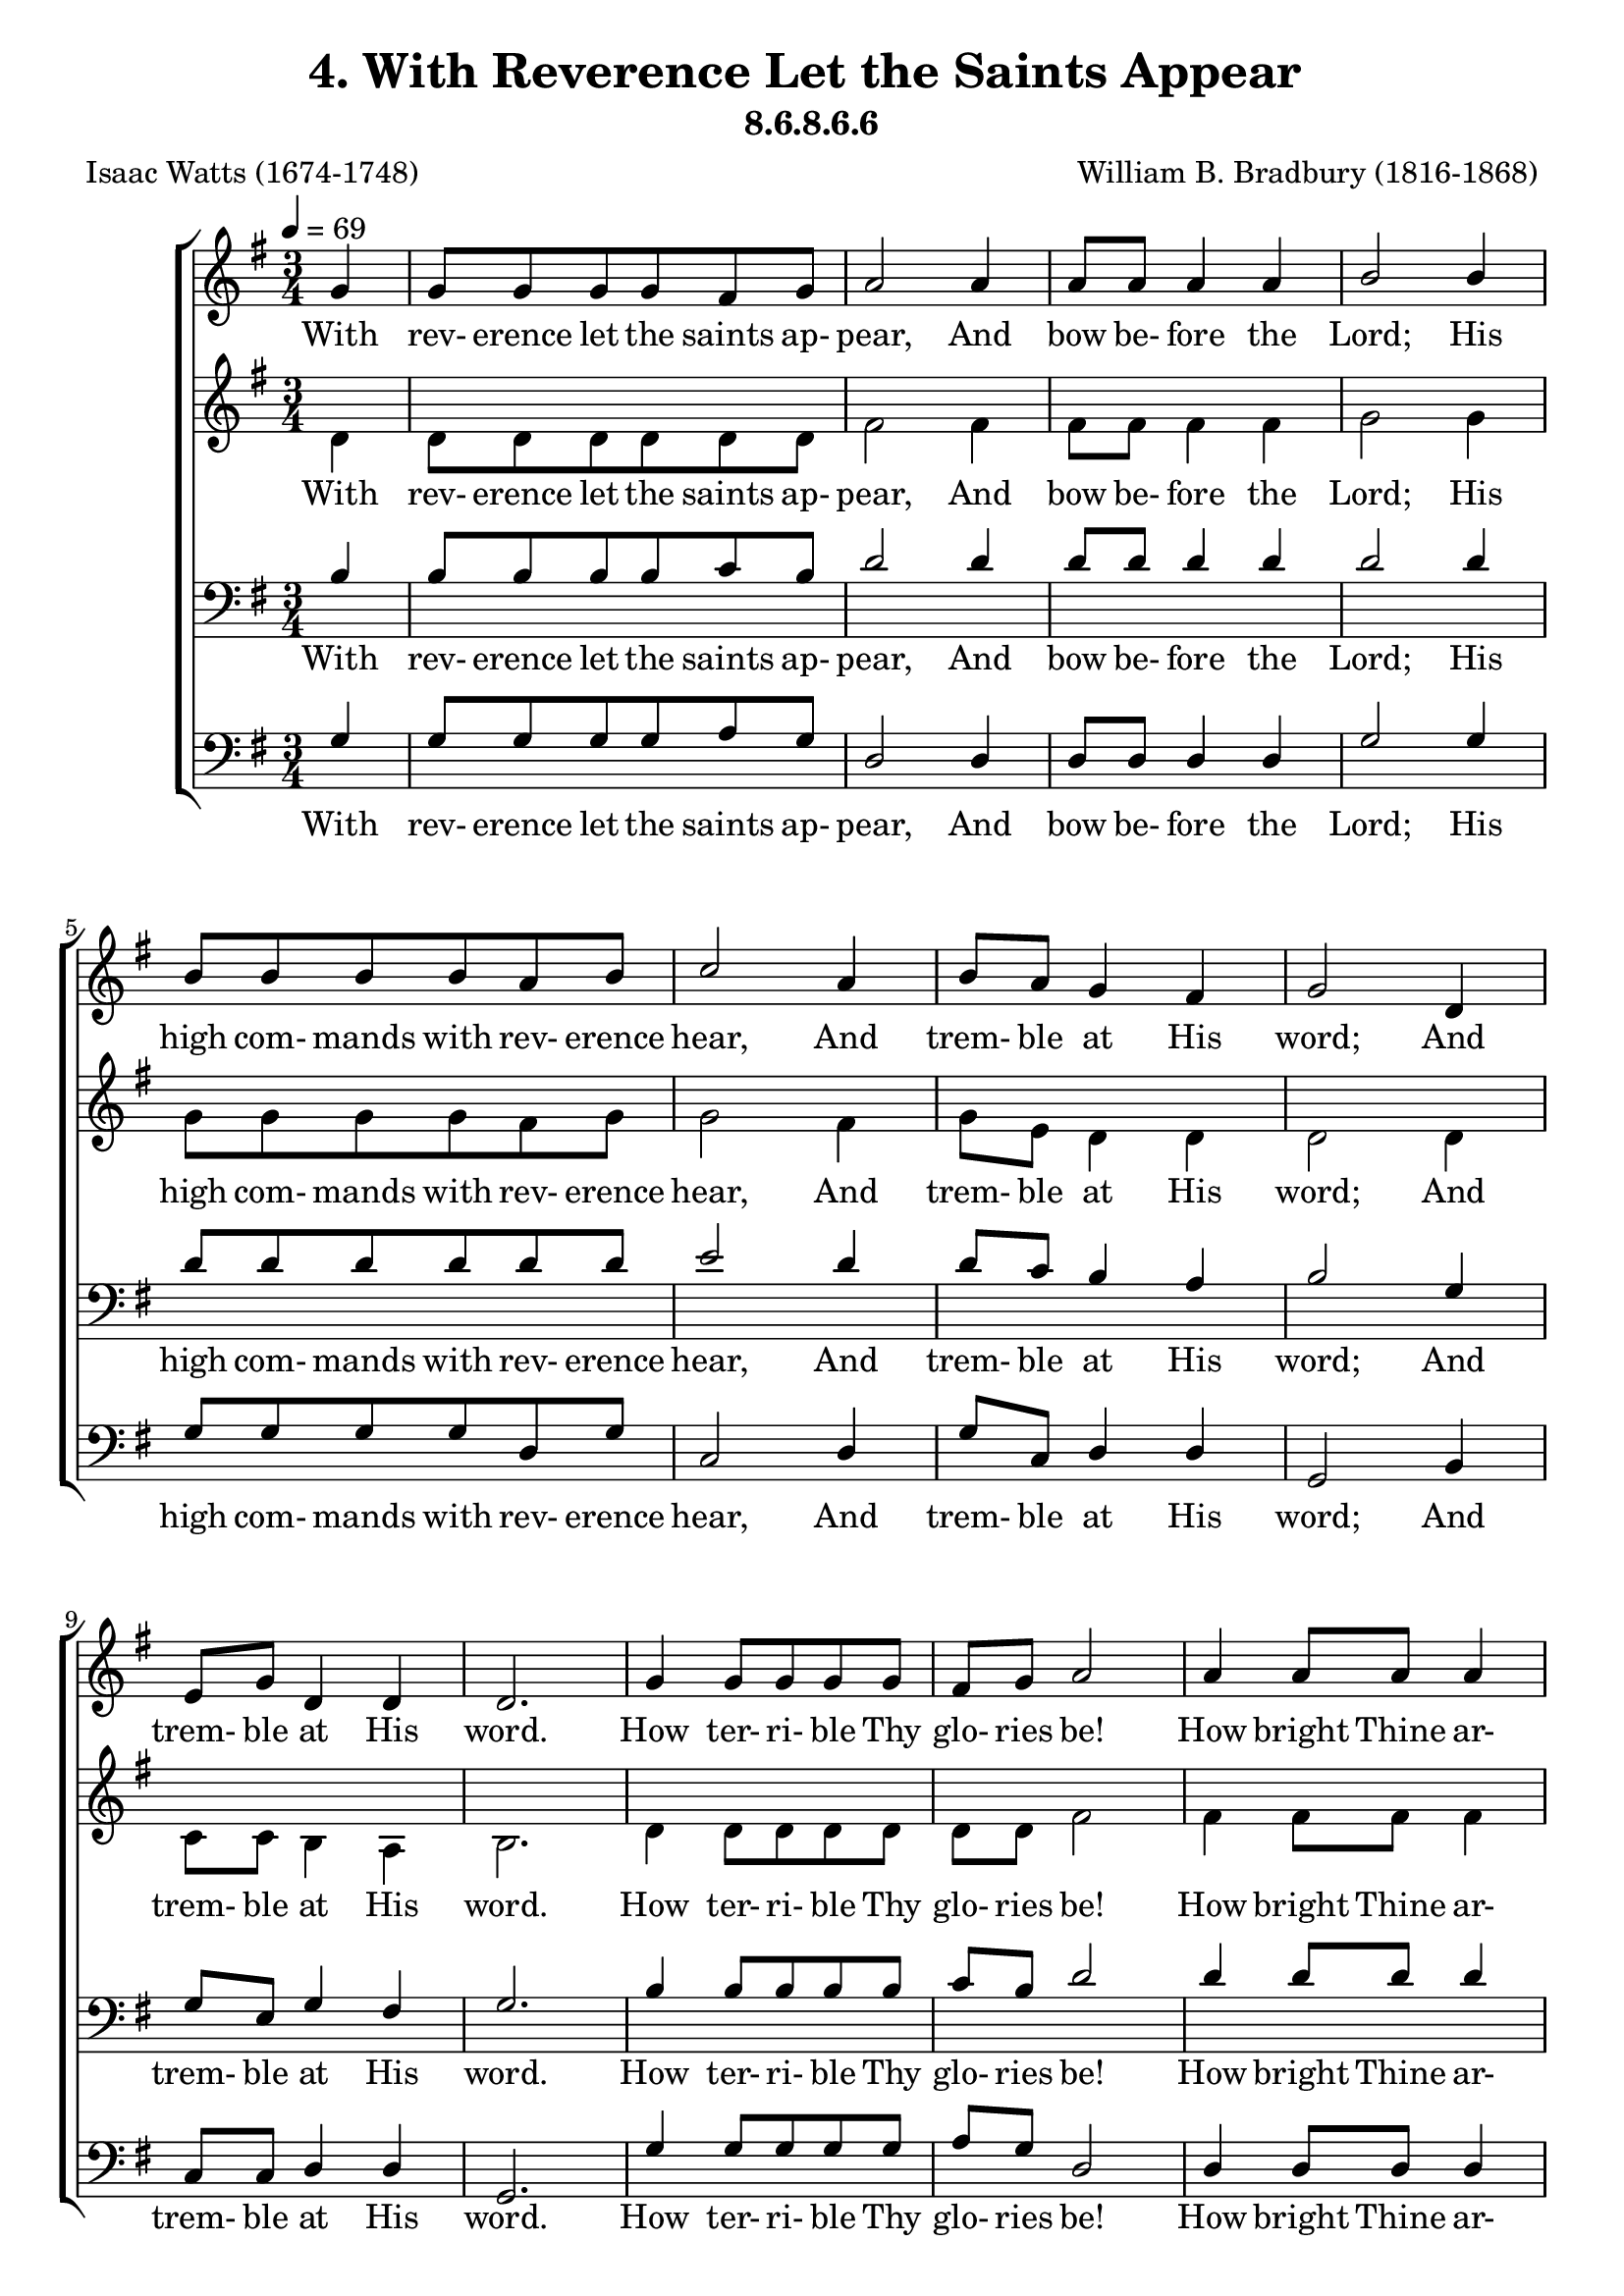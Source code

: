 \header
    {
      tagline = ""  % removed
      title = "4. With Reverence Let the Saints Appear "
      composer = " William B. Bradbury (1816-1868) "
      poet = " Isaac Watts (1674-1748) "
      subtitle = "8.6.8.6.6"
    }
    \version "2.18.2"
    %
    %% global for all staves
    %
global = { \key g \major \time 3/4 \tempo 4 = 69 \partial 4 }
%Individual voices

soprano = {g'4 g'8 g'8 g'8 g'8 fis'8 g'8 a'2 a'4 a'8 a'8 a'4 a'4 b'2 b'4 b'8 b'8 b'8 b'8 a'8 b'8 c''2 a'4 b'8 a'8 g'4 fis'4 g'2 d'4 e'8 g'8 d'4 d'4 d'2.  g'4 g'8 g'8 g'8 g'8 fis'8 g'8 a'2 a'4 a'8 a'8 a'4 a'4 b'2 b'4 b'8 b'8 b'8 b'8 a'8 b'8 c''2 a'4 b'8 a'8 g'4 fis'4 g'2 d'4 e'8 g'8 d'4 d'4 d'2.  g'4 g'8 g'8 g'8 g'8 fis'8 g'8 a'2 a'4 a'8 a'8 a'4 a'4 b'2 b'4 b'8 b'8 b'8 b'8 a'8 b'8 c''2 a'4 b'8 a'8 g'4 fis'4 g'2 d'4 e'8 g'8 d'4 d'4 d'2.  g'4 g'8 g'8 g'8 g'8 fis'8 g'8 a'2 a'4 a'8 a'8 a'4 a'4 b'2 b'4 b'8 b'8 b'8 b'8 a'8 b'8 c''2 a'4 b'8 a'8 g'4 fis'4 g'2 d'4 e'8 g'8 d'4 d'4 d'2.  }
alto = {d'4 d'8 d'8 d'8 d'8 d'8 d'8 fis'2 fis'4 fis'8 fis'8 fis'4 fis'4 g'2 g'4 g'8 g'8 g'8 g'8 fis'8 g'8 g'2 fis'4 g'8 e'8 d'4 d'4 d'2 d'4 c'8 c'8 b4 a4 b2.  d'4 d'8 d'8 d'8 d'8 d'8 d'8 fis'2 fis'4 fis'8 fis'8 fis'4 fis'4 g'2 g'4 g'8 g'8 g'8 g'8 fis'8 g'8 g'2 fis'4 g'8 e'8 d'4 d'4 d'2 d'4 c'8 c'8 b4 a4 b2.  d'4 d'8 d'8 d'8 d'8 d'8 d'8 fis'2 fis'4 fis'8 fis'8 fis'4 fis'4 g'2 g'4 g'8 g'8 g'8 g'8 fis'8 g'8 g'2 fis'4 g'8 e'8 d'4 d'4 d'2 d'4 c'8 c'8 b4 a4 b2.  d'4 d'8 d'8 d'8 d'8 d'8 d'8 fis'2 fis'4 fis'8 fis'8 fis'4 fis'4 g'2 g'4 g'8 g'8 g'8 g'8 fis'8 g'8 g'2 fis'4 g'8 e'8 d'4 d'4 d'2 d'4 c'8 c'8 b4 a4 b2.  }
tenor = {b4 b8 b8 b8 b8 c'8 b8 d'2 d'4 d'8 d'8 d'4 d'4 d'2 d'4 d'8 d'8 d'8 d'8 d'8 d'8 e'2 d'4 d'8 c'8 b4 a4 b2 g4 g8 e8 g4 fis4 g2.  b4 b8 b8 b8 b8 c'8 b8 d'2 d'4 d'8 d'8 d'4 d'4 d'2 d'4 d'8 d'8 d'8 d'8 d'8 d'8 e'2 d'4 d'8 c'8 b4 a4 b2 g4 g8 e8 g4 fis4 g2.  b4 b8 b8 b8 b8 c'8 b8 d'2 d'4 d'8 d'8 d'4 d'4 d'2 d'4 d'8 d'8 d'8 d'8 d'8 d'8 e'2 d'4 d'8 c'8 b4 a4 b2 g4 g8 e8 g4 fis4 g2.  b4 b8 b8 b8 b8 c'8 b8 d'2 d'4 d'8 d'8 d'4 d'4 d'2 d'4 d'8 d'8 d'8 d'8 d'8 d'8 e'2 d'4 d'8 c'8 b4 a4 b2 g4 g8 e8 g4 fis4 g2.  }
bass = {g4 g8 g8 g8 g8 a8 g8 d2 d4 d8 d8 d4 d4 g2 g4 g8 g8 g8 g8 d8 g8 c2 d4 g8 c8 d4 d4 g,2 b,4 c8 c8 d4 d4 g,2.  g4 g8 g8 g8 g8 a8 g8 d2 d4 d8 d8 d4 d4 g2 g4 g8 g8 g8 g8 d8 g8 c2 d4 g8 c8 d4 d4 g,2 b,4 c8 c8 d4 d4 g,2.  g4 g8 g8 g8 g8 a8 g8 d2 d4 d8 d8 d4 d4 g2 g4 g8 g8 g8 g8 d8 g8 c2 d4 g8 c8 d4 d4 g,2 b,4 c8 c8 d4 d4 g,2.  g4 g8 g8 g8 g8 a8 g8 d2 d4 d8 d8 d4 d4 g2 g4 g8 g8 g8 g8 d8 g8 c2 d4 g8 c8 d4 d4 g,2 b,4 c8 c8 d4 d4 g,2.  }
%lyrics
stanzaa = \lyricmode { With rev- erence let the saints ap- pear, And bow be- fore the Lord; His high com- mands with rev- erence hear, And trem- ble at His word; And trem- ble at His word.  How ter- ri- ble Thy glo- ries be! How bright Thine ar- mies shine! Where is the power that vies with Thee, Or truth com- pared with Thine? Or truth com- pared with Thine?  Sing, all ye ran- somed of the Lord, Your great De- liv- erer sing; Ye pil- grims now for Zi- on bound, Be joy- ful in your King; Be joy- ful in your King.  O Je- sus, Lord of earth and heaven, Our life and joy, to Thee Be ho- nor, thanks, and bless- ing given Through all e- ter- ni- ty; Through all e- ter- ni- ty.  }
\score {
      \new ChoirStaff <<
       \new Staff <<
\clef "treble"
      \new Voice = "Sop" { \voiceOne \global \soprano}


      \new Lyrics \lyricsto "Sop" { \stanzaa }

>>
\new Staff <<
\clef "treble"
      \new Voice = "Alto" { \voiceTwo \global \alto}

      \new Lyrics \lyricsto "Alto" { \stanzaa }

>>

        \new Staff <<
\clef "bass"
      \new Voice = "Tenor" { \voiceOne \global \tenor}


      \new Lyrics \lyricsto "Tenor" { \stanzaa }

>>
\new Staff <<
\clef "bass"
      \new Voice = "Bass" { \voiceOne \global \bass}

      \new Lyrics \lyricsto "Bass" { \stanzaa }

>>

      >>
    \layout{}
    \midi{}
    }